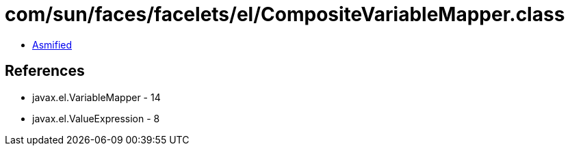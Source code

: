 = com/sun/faces/facelets/el/CompositeVariableMapper.class

 - link:CompositeVariableMapper-asmified.java[Asmified]

== References

 - javax.el.VariableMapper - 14
 - javax.el.ValueExpression - 8
